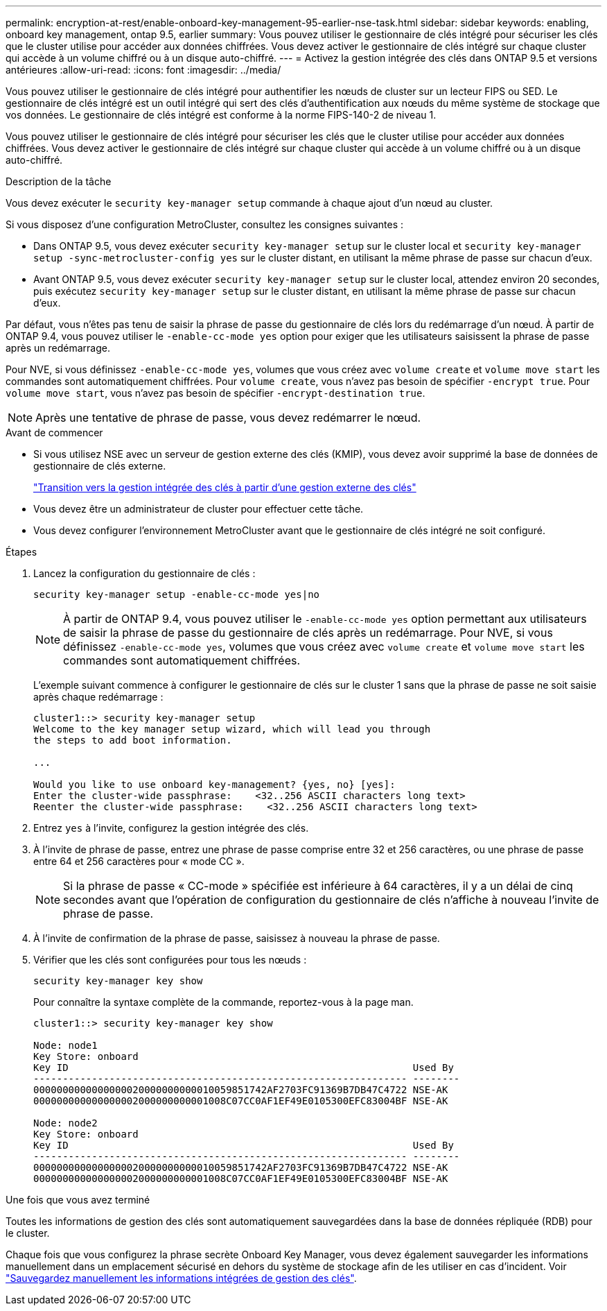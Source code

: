 ---
permalink: encryption-at-rest/enable-onboard-key-management-95-earlier-nse-task.html 
sidebar: sidebar 
keywords: enabling, onboard key management, ontap 9.5, earlier 
summary: Vous pouvez utiliser le gestionnaire de clés intégré pour sécuriser les clés que le cluster utilise pour accéder aux données chiffrées. Vous devez activer le gestionnaire de clés intégré sur chaque cluster qui accède à un volume chiffré ou à un disque auto-chiffré. 
---
= Activez la gestion intégrée des clés dans ONTAP 9.5 et versions antérieures
:allow-uri-read: 
:icons: font
:imagesdir: ../media/


[role="lead"]
Vous pouvez utiliser le gestionnaire de clés intégré pour authentifier les nœuds de cluster sur un lecteur FIPS ou SED. Le gestionnaire de clés intégré est un outil intégré qui sert des clés d'authentification aux nœuds du même système de stockage que vos données. Le gestionnaire de clés intégré est conforme à la norme FIPS-140-2 de niveau 1.

Vous pouvez utiliser le gestionnaire de clés intégré pour sécuriser les clés que le cluster utilise pour accéder aux données chiffrées. Vous devez activer le gestionnaire de clés intégré sur chaque cluster qui accède à un volume chiffré ou à un disque auto-chiffré.

.Description de la tâche
Vous devez exécuter le `security key-manager setup` commande à chaque ajout d'un nœud au cluster.

Si vous disposez d'une configuration MetroCluster, consultez les consignes suivantes :

* Dans ONTAP 9.5, vous devez exécuter `security key-manager setup` sur le cluster local et `security key-manager setup -sync-metrocluster-config yes` sur le cluster distant, en utilisant la même phrase de passe sur chacun d'eux.
* Avant ONTAP 9.5, vous devez exécuter `security key-manager setup` sur le cluster local, attendez environ 20 secondes, puis exécutez `security key-manager setup` sur le cluster distant, en utilisant la même phrase de passe sur chacun d'eux.


Par défaut, vous n'êtes pas tenu de saisir la phrase de passe du gestionnaire de clés lors du redémarrage d'un nœud. À partir de ONTAP 9.4, vous pouvez utiliser le `-enable-cc-mode yes` option pour exiger que les utilisateurs saisissent la phrase de passe après un redémarrage.

Pour NVE, si vous définissez `-enable-cc-mode yes`, volumes que vous créez avec `volume create` et `volume move start` les commandes sont automatiquement chiffrées. Pour `volume create`, vous n'avez pas besoin de spécifier `-encrypt true`. Pour `volume move start`, vous n'avez pas besoin de spécifier `-encrypt-destination true`.


NOTE: Après une tentative de phrase de passe, vous devez redémarrer le nœud.

.Avant de commencer
* Si vous utilisez NSE avec un serveur de gestion externe des clés (KMIP), vous devez avoir supprimé la base de données de gestionnaire de clés externe.
+
link:delete-key-management-database-task.html["Transition vers la gestion intégrée des clés à partir d'une gestion externe des clés"]

* Vous devez être un administrateur de cluster pour effectuer cette tâche.
* Vous devez configurer l'environnement MetroCluster avant que le gestionnaire de clés intégré ne soit configuré.


.Étapes
. Lancez la configuration du gestionnaire de clés :
+
`security key-manager setup -enable-cc-mode yes|no`

+

NOTE: À partir de ONTAP 9.4, vous pouvez utiliser le `-enable-cc-mode yes` option permettant aux utilisateurs de saisir la phrase de passe du gestionnaire de clés après un redémarrage. Pour NVE, si vous définissez `-enable-cc-mode yes`, volumes que vous créez avec `volume create` et `volume move start` les commandes sont automatiquement chiffrées.

+
L'exemple suivant commence à configurer le gestionnaire de clés sur le cluster 1 sans que la phrase de passe ne soit saisie après chaque redémarrage :

+
[listing]
----
cluster1::> security key-manager setup
Welcome to the key manager setup wizard, which will lead you through
the steps to add boot information.

...

Would you like to use onboard key-management? {yes, no} [yes]:
Enter the cluster-wide passphrase:    <32..256 ASCII characters long text>
Reenter the cluster-wide passphrase:    <32..256 ASCII characters long text>
----
. Entrez `yes` à l'invite, configurez la gestion intégrée des clés.
. À l'invite de phrase de passe, entrez une phrase de passe comprise entre 32 et 256 caractères, ou une phrase de passe entre 64 et 256 caractères pour « mode CC ».
+

NOTE: Si la phrase de passe « CC-mode » spécifiée est inférieure à 64 caractères, il y a un délai de cinq secondes avant que l'opération de configuration du gestionnaire de clés n'affiche à nouveau l'invite de phrase de passe.

. À l'invite de confirmation de la phrase de passe, saisissez à nouveau la phrase de passe.
. Vérifier que les clés sont configurées pour tous les nœuds :
+
`security key-manager key show`

+
Pour connaître la syntaxe complète de la commande, reportez-vous à la page man.

+
[listing]
----
cluster1::> security key-manager key show

Node: node1
Key Store: onboard
Key ID                                                           Used By
---------------------------------------------------------------- --------
0000000000000000020000000000010059851742AF2703FC91369B7DB47C4722 NSE-AK
000000000000000002000000000001008C07CC0AF1EF49E0105300EFC83004BF NSE-AK

Node: node2
Key Store: onboard
Key ID                                                           Used By
---------------------------------------------------------------- --------
0000000000000000020000000000010059851742AF2703FC91369B7DB47C4722 NSE-AK
000000000000000002000000000001008C07CC0AF1EF49E0105300EFC83004BF NSE-AK
----


.Une fois que vous avez terminé
Toutes les informations de gestion des clés sont automatiquement sauvegardées dans la base de données répliquée (RDB) pour le cluster.

Chaque fois que vous configurez la phrase secrète Onboard Key Manager, vous devez également sauvegarder les informations manuellement dans un emplacement sécurisé en dehors du système de stockage afin de les utiliser en cas d'incident. Voir link:backup-key-management-information-manual-task.html["Sauvegardez manuellement les informations intégrées de gestion des clés"].
